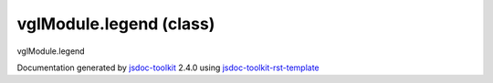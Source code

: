 

===============================================
vglModule.legend (class)
===============================================
vglModule.legend

.. contents::
   :local:

.. js:class:: vglModule.legend ()

      
   
   .. ============================== constructor details ====================
   
   
   
   
   
   
   
   
   Create a new instance of class legend
   legend class is intended to create legend for 2D/3D scene.
   
   
   
   
   
   
   
   
   
   
   
   
   
   :returns:
     
           
   
     :rtype: vglModule.legend
     
   
   
   
   
   
   
   
   
   
   
   
   
   
   .. ============================== properties summary =====================
   
   
   
   .. ============================== events summary ========================
   
   
   
   
   
   .. ============================== field details ==========================
   
   
   
   .. ============================== method details =========================
   
   
   
   
   
   
   .. js:function:: vglModule.legend.lookupTable()
   
       
   
       
   
       
   
       
   
   
     
   
     
   
     
   
     
       
       :returns:
         
   
       :rtype: *
       
     
   
     
   
     
   
   
   
   
   .. js:function:: vglModule.legend.setLookupTable(lookupTable)
   
       
   
       
       
       :param  lookupTable:
   
         
   
         
       
       
   
       
   
       
   
   
     
   
     
   
     
   
     
   
     
   
     
   
   
   
   .. ============================== event details =========================
   
   

.. container:: footer

   Documentation generated by jsdoc-toolkit_  2.4.0 using jsdoc-toolkit-rst-template_

.. _jsdoc-toolkit: http://code.google.com/p/jsdoc-toolkit/
.. _jsdoc-toolkit-rst-template: http://code.google.com/p/jsdoc-toolkit-rst-template/
.. _sphinx: http://sphinx.pocoo.org/




.. vim: set ft=rst :
